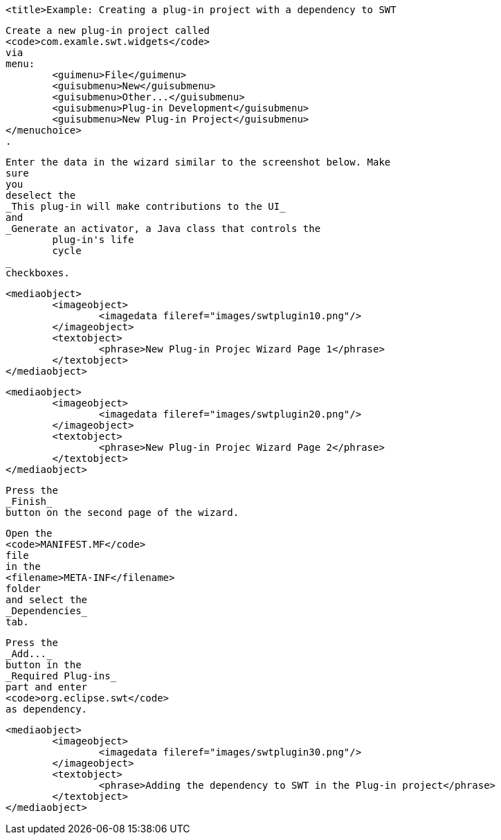 
	<title>Example: Creating a plug-in project with a dependency to SWT
	
		Create a new plug-in project called
		<code>com.examle.swt.widgets</code>
		via
		menu:
			<guimenu>File</guimenu>
			<guisubmenu>New</guisubmenu>
			<guisubmenu>Other...</guisubmenu>
			<guisubmenu>Plug-in Development</guisubmenu>
			<guisubmenu>New Plug-in Project</guisubmenu>
		</menuchoice>
		.
	

	
		Enter the data in the wizard similar to the screenshot below. Make
		sure
		you
		deselect the
		_This plug-in will make contributions to the UI_
		and
		_Generate an activator, a Java class that controls the
			plug-in's life
			cycle
		_
		checkboxes.
	
	
		<mediaobject>
			<imageobject>
				<imagedata fileref="images/swtplugin10.png"/>
			</imageobject>
			<textobject>
				<phrase>New Plug-in Projec Wizard Page 1</phrase>
			</textobject>
		</mediaobject>
	

	
		<mediaobject>
			<imageobject>
				<imagedata fileref="images/swtplugin20.png"/>
			</imageobject>
			<textobject>
				<phrase>New Plug-in Projec Wizard Page 2</phrase>
			</textobject>
		</mediaobject>
	

	
		Press the
		_Finish_
		button on the second page of the wizard.
	

	
		Open the
		<code>MANIFEST.MF</code>
		file
		in the
		<filename>META-INF</filename>
		folder
		and select the
		_Dependencies_
		tab.
	

	
		Press the
		_Add..._
		button in the
		_Required Plug-ins_
		part and enter
		<code>org.eclipse.swt</code>
		as dependency.

	
	
		<mediaobject>
			<imageobject>
				<imagedata fileref="images/swtplugin30.png"/>
			</imageobject>
			<textobject>
				<phrase>Adding the dependency to SWT in the Plug-in project</phrase>
			</textobject>
		</mediaobject>
	

	
